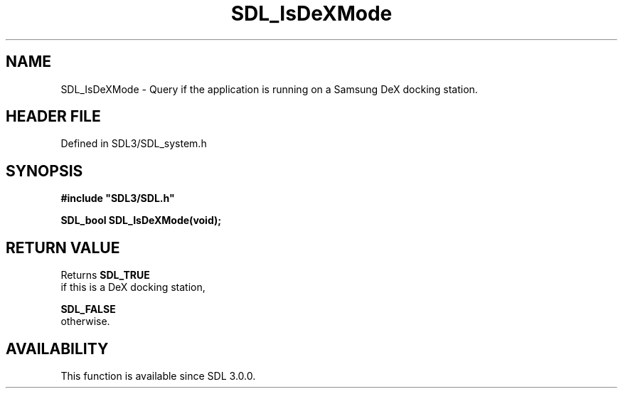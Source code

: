 .\" This manpage content is licensed under Creative Commons
.\"  Attribution 4.0 International (CC BY 4.0)
.\"   https://creativecommons.org/licenses/by/4.0/
.\" This manpage was generated from SDL's wiki page for SDL_IsDeXMode:
.\"   https://wiki.libsdl.org/SDL_IsDeXMode
.\" Generated with SDL/build-scripts/wikiheaders.pl
.\"  revision SDL-3.1.2-no-vcs
.\" Please report issues in this manpage's content at:
.\"   https://github.com/libsdl-org/sdlwiki/issues/new
.\" Please report issues in the generation of this manpage from the wiki at:
.\"   https://github.com/libsdl-org/SDL/issues/new?title=Misgenerated%20manpage%20for%20SDL_IsDeXMode
.\" SDL can be found at https://libsdl.org/
.de URL
\$2 \(laURL: \$1 \(ra\$3
..
.if \n[.g] .mso www.tmac
.TH SDL_IsDeXMode 3 "SDL 3.1.2" "Simple Directmedia Layer" "SDL3 FUNCTIONS"
.SH NAME
SDL_IsDeXMode \- Query if the application is running on a Samsung DeX docking station\[char46]
.SH HEADER FILE
Defined in SDL3/SDL_system\[char46]h

.SH SYNOPSIS
.nf
.B #include \(dqSDL3/SDL.h\(dq
.PP
.BI "SDL_bool SDL_IsDeXMode(void);
.fi
.SH RETURN VALUE
Returns 
.BR SDL_TRUE
 if this is a DeX docking station,

.BR SDL_FALSE
 otherwise\[char46]

.SH AVAILABILITY
This function is available since SDL 3\[char46]0\[char46]0\[char46]

